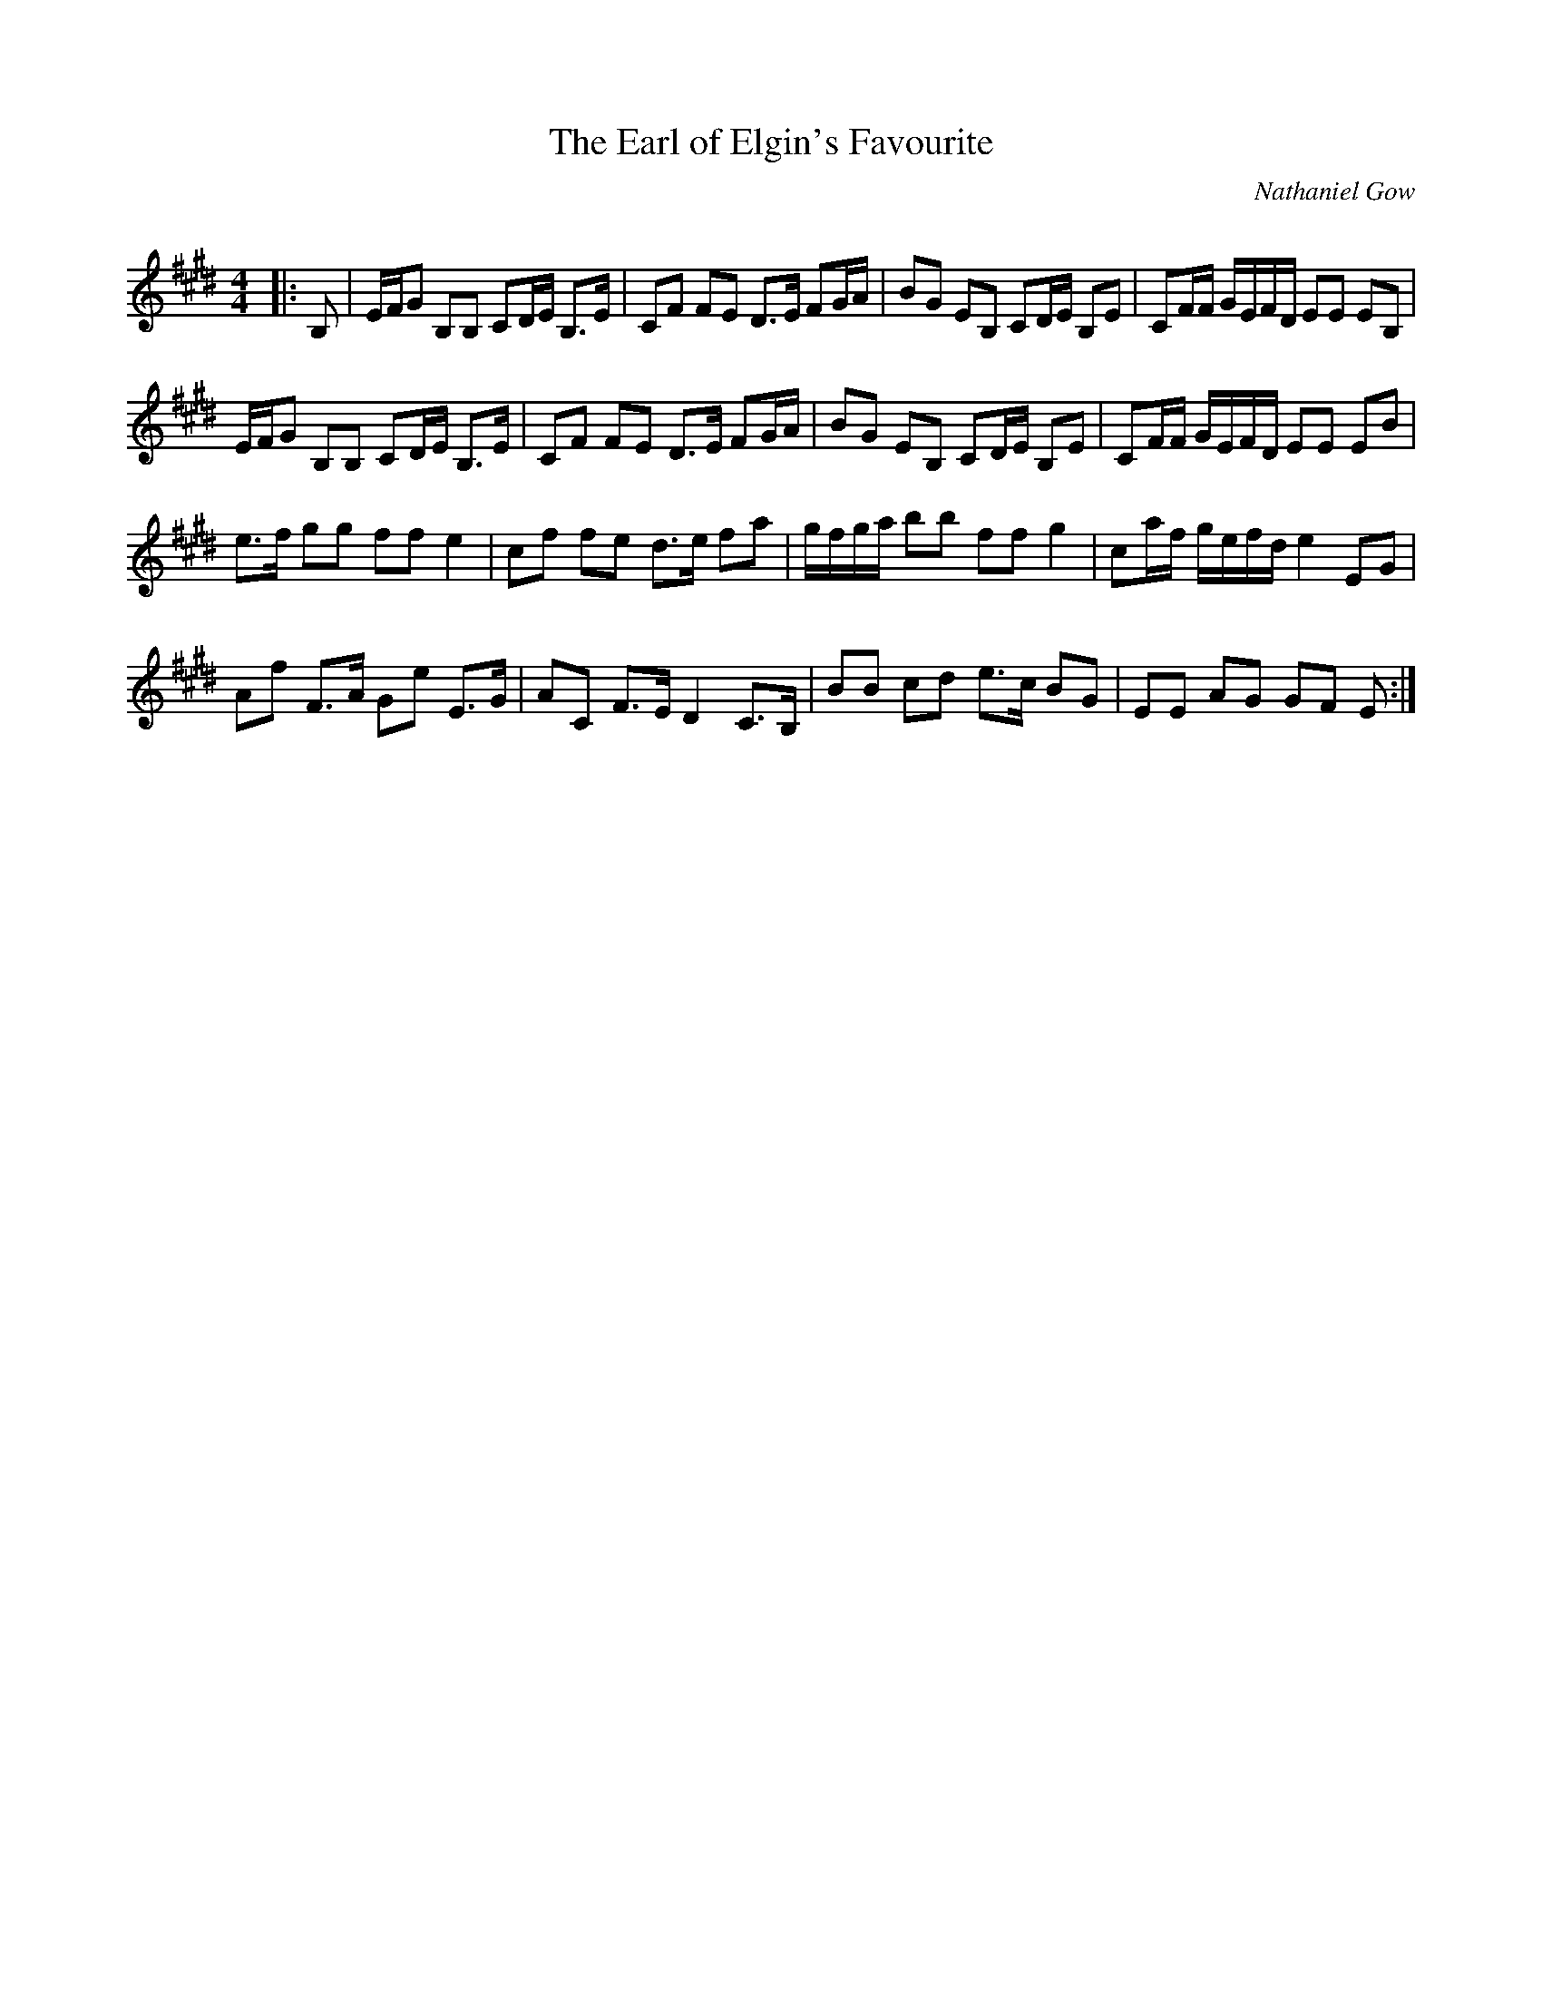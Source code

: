X:1
T: The Earl of Elgin's Favourite
C:Nathaniel Gow
R:Strathspey
Q: 128
K:E
M:4/4
L:1/16
|:B,2|EFG2 B,2B,2 C2DE B,3E|C2F2 F2E2 D3E F2GA|B2G2 E2B,2 C2DE B,2E2|C2FF GEFD E2E2 E2B,2|
EFG2 B,2B,2 C2DE B,3E|C2F2 F2E2 D3E F2GA|B2G2 E2B,2 C2DE B,2E2|C2FF GEFD E2E2 E2B2|
e3f g2g2 f2f2 e4|c2f2 f2e2 d3e f2a2|gfga b2b2 f2f2 g4|c2af gefd e4 E2G2|
A2f2 F3A G2e2 E3G|A2C2 F3E D4 C3B,|B2B2 c2d2 e3c B2G2|E2E2 A2G2 G2F2 E2:|
